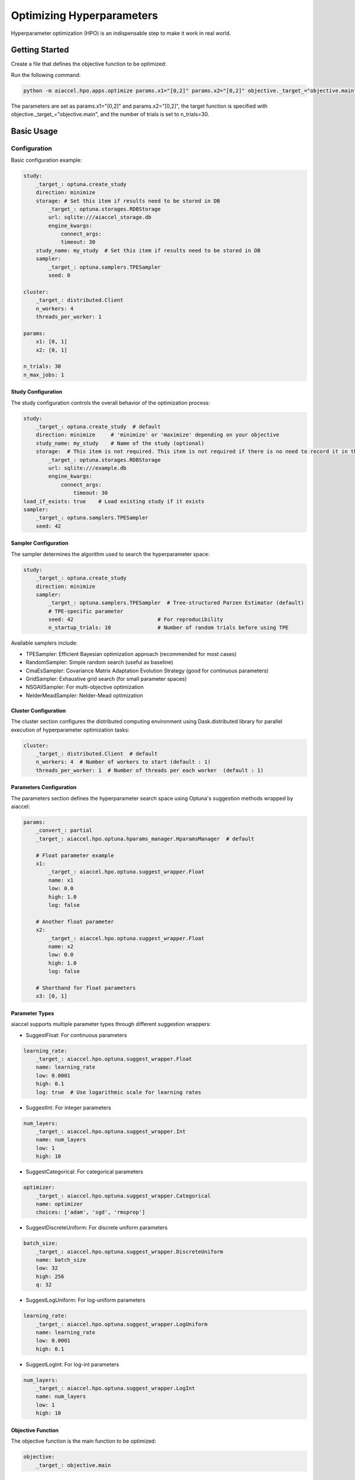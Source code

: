 Optimizing Hyperparameters
==========================

Hyperparameter optimization (HPO) is an indispensable step to make it work in real
world.

Getting Started
---------------

Create a file that defines the objective function to be optimized:

.. code-block:: python
    :caption: objective.py

    def main(x1, x2) -> float:
        y = (x1**2) - (4.0 * x1) + (x2**2) - x2 - (x1 * x2)
        return y

Run the following command:

.. code-block:: bash

    python -m aiaccel.hpo.apps.optimize params.x1="[0,2]" params.x2="[0,2]" objective._target_="objective.main" n_trials=30

The parameters are set as params.x1="[0,2]" and params.x2="[0,2]", the target function
is specified with objective._target_="objective.main", and the number of trials is set
to n_trials=30.

Basic Usage
-----------

Configuration
~~~~~~~~~~~~~

Basic configuration example:

.. code-block:: yaml

    study:
        _target_: optuna.create_study
        direction: minimize
        storage: # Set this item if results need to be stored in DB
            _target_: optuna.storages.RDBStorage
            url: sqlite:///aiaccel_storage.db
            engine_kwargs:
                connect_args:
                timeout: 30
        study_name: my_study  # Set this item if results need to be stored in DB
        sampler:
            _target_: optuna.samplers.TPESampler
            seed: 0

    cluster:
        _target_: distributed.Client
        n_workers: 4
        threads_per_worker: 1

    params:
        x1: [0, 1]
        x2: [0, 1]

    n_trials: 30
    n_max_jobs: 1

Study Configuration
+++++++++++++++++++

The study configuration controls the overall behavior of the optimization process:

.. code-block:: yaml

    study:
        _target_: optuna.create_study  # default
        direction: minimize     # 'minimize' or 'maximize' depending on your objective
        study_name: my_study    # Name of the study (optional)
        storage:  # This item is not required. This item is not required if there is no need to record it in the file.
            _target_: optuna.storages.RDBStorage
            url: sqlite:///example.db
            engine_kwargs:
                connect_args:
                    timeout: 30
    load_if_exists: true    # Load existing study if it exists
    sampler:
        _target_: optuna.samplers.TPESampler
        seed: 42

Sampler Configuration
+++++++++++++++++++++

The sampler determines the algorithm used to search the hyperparameter space:

.. code-block:: yaml

    study:
        _target_: optuna.create_study
        direction: minimize
        sampler:
            _target_: optuna.samplers.TPESampler  # Tree-structured Parzen Estimator (default)
            # TPE-specific parameter
            seed: 42                           # For reproducibility
            n_startup_trials: 10               # Number of random trials before using TPE

Available samplers include:

- TPESampler: Efficient Bayesian optimization approach (recommended for most cases)
- RandomSampler: Simple random search (useful as baseline)
- CmaEsSampler: Covariance Matrix Adaptation Evolution Strategy (good for continuous
  parameters)
- GridSampler: Exhaustive grid search (for small parameter spaces)
- NSGAIISampler: For multi-objective optimization
- NelderMeadSampler: Nelder-Mead optimization

Cluster Configuration
+++++++++++++++++++++

The cluster section configures the distributed computing environment using
Dask.distributed library for parallel execution of hyperparameter optimization tasks:

.. code-block:: yaml

    cluster:
        _target_: distributed.Client  # default
        n_workers: 4  # Number of workers to start (default : 1)
        threads_per_worker: 1  # Number of threads per each worker  (default : 1)

Parameters Configuration
++++++++++++++++++++++++

The parameters section defines the hyperparameter search space using Optuna's suggestion
methods wrapped by aiaccel:

.. code-block:: yaml

    params:
        _convert_: partial
        _target_: aiaccel.hpo.optuna.hparams_manager.HparamsManager  # default

        # Float parameter example
        x1:
            _target_: aiaccel.hpo.optuna.suggest_wrapper.Float
            name: x1
            low: 0.0
            high: 1.0
            log: false

        # Another float parameter
        x2:
            _target_: aiaccel.hpo.optuna.suggest_wrapper.Float
            name: x2
            low: 0.0
            high: 1.0
            log: false

        # Shorthand for float parameters
        x3: [0, 1]

Parameter Types
+++++++++++++++

aiaccel supports multiple parameter types through different suggestion wrappers:

- SuggestFloat: For continuous parameters

.. code-block:: yaml

    learning_rate:
        _target_: aiaccel.hpo.optuna.suggest_wrapper.Float
        name: learning_rate
        low: 0.0001
        high: 0.1
        log: true  # Use logarithmic scale for learning rates

- SuggestInt: For integer parameters

.. code-block:: yaml

    num_layers:
        _target_: aiaccel.hpo.optuna.suggest_wrapper.Int
        name: num_layers
        low: 1
        high: 10

- SuggestCategorical: For categorical parameters

.. code-block:: yaml

    optimizer:
        _target_: aiaccel.hpo.optuna.suggest_wrapper.Categorical
        name: optimizer
        choices: ['adam', 'sgd', 'rmsprop']

- SuggestDiscreteUniform: For discrete uniform parameters

.. code-block:: yaml

    batch_size:
        _target_: aiaccel.hpo.optuna.suggest_wrapper.DiscreteUniform
        name: batch_size
        low: 32
        high: 256
        q: 32

- SuggestLogUniform: For log-uniform parameters

.. code-block:: yaml

    learning_rate:
        _target_: aiaccel.hpo.optuna.suggest_wrapper.LogUniform
        name: learning_rate
        low: 0.0001
        high: 0.1

- SuggestLogInt: For log-int parameters

.. code-block:: yaml

    num_layers:
        _target_: aiaccel.hpo.optuna.suggest_wrapper.LogInt
        name: num_layers
        low: 1
        high: 10

Objective Function
++++++++++++++++++

The objective function is the main function to be optimized:

.. code-block:: yaml

    objective:
        _target_: objective.main

Other Configuration Options
+++++++++++++++++++++++++++

- n_trials: Number of trials to run
- n_max_jobs: Maximum number of parallel jobs

.. code-block:: yaml

    n_trials: 100
    n_max_jobs: 1  # default : 1

Usage Examples
~~~~~~~~~~~~~~

Here are some common usage patterns:

Start a new study:

.. code-block:: bash

    python -m aiaccel.hpo.apps.optimize --config config.yaml

Resume from the previous study:

.. code-block:: bash

    python -m aiaccel.hpo.apps.optimize --config config.yaml --resume

Make the study resumable (sets appropriate storage configuration):

.. code-block:: bash

    python -m aiaccel.hpo.apps.optimize --config config.yaml --resumable

Resume a study and override parameters:

.. code-block:: bash

    python -m aiaccel.hpo.apps.optimize --config config.yaml --resume params.x1="[0,2]"

HPO Using NelderMeadSampler
---------------------------

Basic Usage
~~~~~~~~~~~

Basic optimization example using NelderMeadSampler:

Search Space
++++++++++++

NelderMeadSampler requires a search space as an argument.

.. code-block:: python
    :caption: examples/hpo/samplers/example.py

    search_space = {
        "x": (-10.0, 10.0),
        "y": (-10.0, 10.0),
    }

Objective Function
++++++++++++++++++

Set the Objective Function in the same way as in regular Optuna. The optimization target
is the benchmark function Sphere.

.. code-block:: python
    :caption: examples/hpo/samplers/example.py

    def sphere(trial: optuna.trial.Trial) -> float:
        params = []
        for name, distribution in search_space.items():
            params.append(trial.suggest_float(name, *distribution))

        return float(np.sum(np.asarray(params) ** 2))

Execute Optimization
++++++++++++++++++++

Specify NelderMeadSampler as the sampler and execute the optimization.

.. code-block:: python
    :caption: examples/hpo/samplers/example.py

    study = optuna.create_study(
        sampler=NelderMeadSampler(search_space=search_space, seed=42)
    )
    study.optimize(func=sphere, n_trials=100)

Full code is examples/hpo/samplers/example.py

Pallarel Optimization
~~~~~~~~~~~~~~~~~~~~~

Example pallarel optimization:

.. code-block:: python
    :caption: examples/hpo/samplers/example_parallel.py

    study = optuna.create_study(
        sampler=NelderMeadSampler(search_space=search_space, seed=42, block=True)
    )
    study.optimize(func=sphere, n_trials=100, n_jobs=3)

Parallel execution is enabled by setting the NelderMeadSampler argument block=True and
the study.optimize argument n_jobs>2. By enabling parallel execution, the initial point
calculation and the computation during shrinking can be parallelized, leading to faster
execution compared to serial execution.

Full code is examples/hpo/samplers/example_parallel.py

optuna.study.enqueue_trial
~~~~~~~~~~~~~~~~~~~~~~~~~~

Example using optuna.study.enqueue_trial:

.. code-block:: python
    :caption: examples/hpo/samplers/example_enqueue.py

    study = optuna.create_study(
        sampler=NelderMeadSampler(search_space=search_space, seed=42)
    )
    study.enqueue_trial({"x": 1.0, "y": 1.0})
    study.enqueue_trial({"x": 1.0, "y": 2.0})
    study.enqueue_trial({"x": 2.0, "y": 1.0})
    study.optimize(func=sphere, n_trials=100)

Utilizing the ask-tell interface, random parameters are explored using enqueue_trial
when NelderMeadSampler fails to output parameters.

Full code is examples/hpo/samplers/example_enqueue.py

Sub Sampler
~~~~~~~~~~~

Example using sub_sampler as optuna.samplers.TPESampler:

.. code-block:: python
    :caption: examples/hpo/samplers/example_sub_sampler.py

    study = optuna.create_study(
        sampler=NelderMeadSampler(
            search_space=search_space,
            seed=42,
            sub_sampler=optuna.samplers.TPESampler(seed=42),
        )
    )
    study.optimize(func=sphere, n_trials=100, n_jobs=3)

When sub_sampler=optuna.samplers.TPESampler is set as an argument for NelderMeadSampler,
TPESampler is used for exploration when NelderMeadSampler fails to output parameters.
When using the sub_sampler function, the argument block=False must be set even if it is
parallel. (Parallel execution is possible even with block=False.)

Full code is examples/hpo/samplers/example_sub_sampler.py
